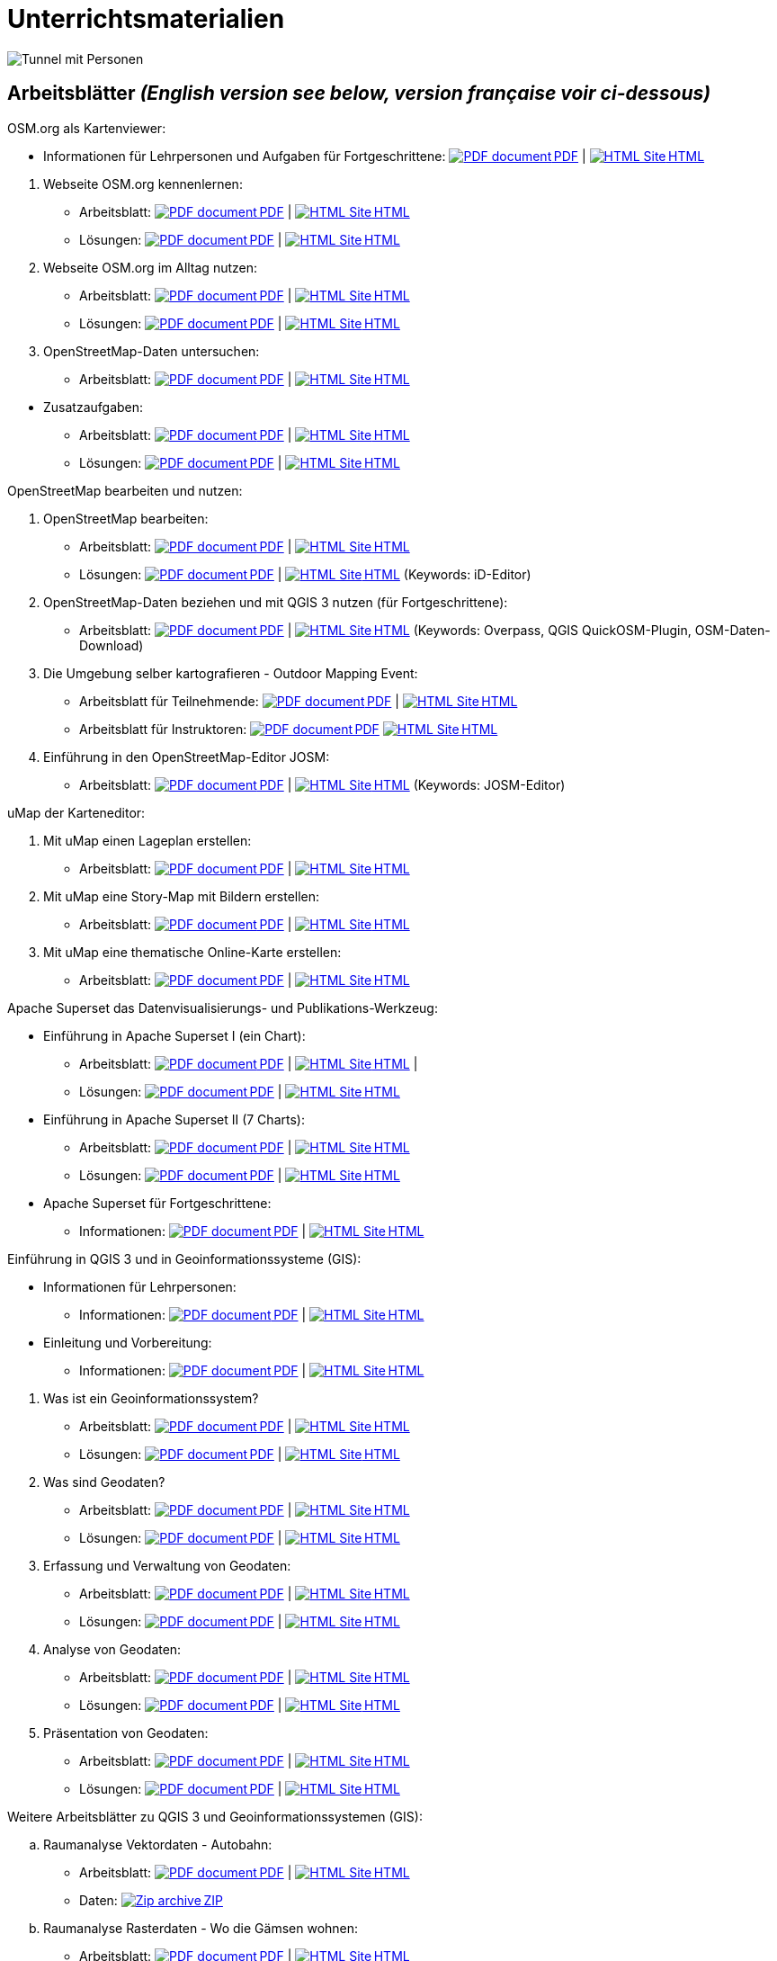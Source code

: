 = Unterrichtsmaterialien

:date: 2018-07-11
:category: OpenSchoolMaps
:tags: Arbeitsblatt-Entwurf, Anleitungs-Entwurf, PDF
:slug: materialien

:repo-url: https://gitlab.com/openschoolmaps/openschoolmaps.gitlab.io
:artifacts-url: {repo-url}/-/jobs/artifacts

// CI/CD overrides lehrmittel-url through CLI.
:lehrmittel-url: https://openschoolmaps.ch/lehrmittel
:osm-viewer-worksheets: {lehrmittel-url}/osm-org_als_kartenviewer/arbeitsblaetter_fuer_sus

:pdf-icon: image:../file-icons/page_white_acrobat.png[PDF document]
:doc-icon: image:../file-icons/page_white_word.png[Word document]
:zip-icon: image:../file-icons/page_white_zip.png[Zip archive]
:html-icon: image:../file-icons/page_white_world.png[HTML Site]
:nnbsp: &#8239;

image::../images/tunnel.jpg["Tunnel mit Personen"]

== Arbeitsblätter _(English version see below, version française voir ci-dessous)_

.OSM.org als Kartenviewer:
* Informationen für Lehrpersonen und Aufgaben für Fortgeschrittene:
{lehrmittel-url}/osm-org_als_kartenviewer/infos_fuer_lp/01_osm-org_als_kartenviewer_lp-infos.pdf[{pdf-icon}{nnbsp}PDF] | 
{lehrmittel-url}/osm-org_als_kartenviewer/infos_fuer_lp/01_osm-org_als_kartenviewer_lp-infos.html[{html-icon}{nnbsp}HTML]


//-
. Webseite OSM.org kennenlernen:
  * Arbeitsblatt: 
  {osm-viewer-worksheets}/01_webseite_osm-org_kennenlernen.pdf[{pdf-icon}{nnbsp}PDF] | 
  {osm-viewer-worksheets}/01_webseite_osm-org_kennenlernen.html[{html-icon}{nnbsp}HTML]
  * Lösungen: 
  {osm-viewer-worksheets}/01_webseite_osm-org_kennenlernen_solutions.pdf[{pdf-icon}{nnbsp}PDF] | 
  {osm-viewer-worksheets}/01_webseite_osm-org_kennenlernen_solutions.html[{html-icon}{nnbsp}HTML]

. Webseite OSM.org im Alltag nutzen:
  * Arbeitsblatt: 
  {osm-viewer-worksheets}/02_webseite_osm-org_im_alltag_nutzen.pdf[{pdf-icon}{nnbsp}PDF] | 
  {osm-viewer-worksheets}/02_webseite_osm-org_im_alltag_nutzen.html[{html-icon}{nnbsp}HTML]
  * Lösungen: 
  {osm-viewer-worksheets}/02_webseite_osm-org_im_alltag_nutzen_solutions.pdf[{pdf-icon}{nnbsp}PDF] | 
  {osm-viewer-worksheets}/02_webseite_osm-org_im_alltag_nutzen_solutions.html[{html-icon}{nnbsp}HTML]

. OpenStreetMap-Daten untersuchen:
  * Arbeitsblatt: 
  {osm-viewer-worksheets}/03_openstreetmap-daten_untersuchen.pdf[{pdf-icon}{nnbsp}PDF] | 
  {osm-viewer-worksheets}/03_openstreetmap-daten_untersuchen.pdf[{html-icon}{nnbsp}HTML]

//-
* Zusatzaufgaben:
** Arbeitsblatt: 
{osm-viewer-worksheets}/04_zusatzaufgaben.pdf[{pdf-icon}{nnbsp}PDF] | 
{osm-viewer-worksheets}/04_zusatzaufgaben.pdf[{html-icon}{nnbsp}HTML]

** Lösungen: 
{osm-viewer-worksheets}/04_zusatzaufgaben_solutions.pdf[{pdf-icon}{nnbsp}PDF] | 
{osm-viewer-worksheets}/04_zusatzaufgaben_solutions.pdf[{html-icon}{nnbsp}HTML]

//-
.OpenStreetMap bearbeiten und nutzen:
. OpenStreetMap bearbeiten:
  * Arbeitsblatt: 
  {lehrmittel-url}/osm_bearbeiten/01_openstreetmap_bearbeiten.pdf[{pdf-icon}{nnbsp}PDF] | 
  {lehrmittel-url}/osm_bearbeiten/01_openstreetmap_bearbeiten.html[{html-icon}{nnbsp}HTML]
  * Lösungen: 
  {lehrmittel-url}/osm_bearbeiten/01_openstreetmap_bearbeiten_solutions.pdf[{pdf-icon}{nnbsp}PDF] | 
  {lehrmittel-url}/osm_bearbeiten/01_openstreetmap_bearbeiten_solutions.html[{html-icon}{nnbsp}HTML] 
  (Keywords: iD-Editor)

. OpenStreetMap-Daten beziehen und mit QGIS 3 nutzen (für Fortgeschrittene):
  * Arbeitsblatt: 
  {lehrmittel-url}/osm_bearbeiten/02_osm-daten_beziehen.pdf[{pdf-icon}{nnbsp}PDF] | 
  {lehrmittel-url}/osm_bearbeiten/02_osm-daten_beziehen.html[{html-icon}{nnbsp}HTML] 
  (Keywords: Overpass, QGIS QuickOSM-Plugin, OSM-Daten-Download)

. Die Umgebung selber kartografieren - Outdoor Mapping Event:
  * Arbeitsblatt für Teilnehmende: 
  {lehrmittel-url}/osm_bearbeiten/03b_die_umgebung_selber_kartografieren_teilnehmer.pdf[{pdf-icon}{nnbsp}PDF] | {lehrmittel-url}/osm_bearbeiten/03b_die_umgebung_selber_kartografieren_teilnehmer.html[{html-icon}{nnbsp}HTML] 
  * Arbeitsblatt für Instruktoren: 
  {lehrmittel-url}/osm_bearbeiten/03a_die_umgebung_selber_kartografieren_instruktoren.pdf[{pdf-icon}{nnbsp}PDF]
  {lehrmittel-url}/osm_bearbeiten/03a_die_umgebung_selber_kartografieren_instruktoren.html[{html-icon}{nnbsp}HTML]

. Einführung in den OpenStreetMap-Editor JOSM:
  * Arbeitsblatt: 
  {lehrmittel-url}/osm_bearbeiten/04_josm_einfuehrung.pdf[{pdf-icon}{nnbsp}PDF] | 
  {lehrmittel-url}/osm_bearbeiten/04_josm_einfuehrung.html[{html-icon}{nnbsp}HTML] 
  (Keywords: JOSM-Editor)

//-
.uMap der Karteneditor:
. Mit uMap einen Lageplan erstellen:
  * Arbeitsblatt: 
  {lehrmittel-url}/umap/01_lageplan_erstellen.pdf[{pdf-icon}{nnbsp}PDF] | 
  {lehrmittel-url}/umap/01_lageplan_erstellen.html[{html-icon}{nnbsp}HTML]

. Mit uMap eine Story-Map mit Bildern erstellen:
  * Arbeitsblatt: 
  {lehrmittel-url}/umap/03_story-map_erstellen.pdf[{pdf-icon}{nnbsp}PDF] | 
  {lehrmittel-url}/umap/03_story-map_erstellen.html[{html-icon}{nnbsp}HTML]

. Mit uMap eine thematische Online-Karte erstellen:
  * Arbeitsblatt: 
  {lehrmittel-url}/umap/02_online-karte_erstellen.pdf[{pdf-icon}{nnbsp}PDF] | 
  {lehrmittel-url}/umap/02_online-karte_erstellen.html[{html-icon}{nnbsp}HTML]

//-
.Apache Superset das Datenvisualisierungs- und Publikations-Werkzeug:
* Einführung in Apache Superset I (ein Chart):
** Arbeitsblatt:
{lehrmittel-url}/einfuehrung_in_apache_superset/einfuehrung_in_apache_superset_one_chart.pdf[{pdf-icon}{nnbsp}PDF] | 
{lehrmittel-url}/einfuehrung_in_apache_superset/einfuehrung_in_apache_superset_one_chart.html[{html-icon}{nnbsp}HTML] | 
** Lösungen: 
{lehrmittel-url}/einfuehrung_in_apache_superset/einfuehrung_in_apache_superset_one_chart_solutions.pdf[{pdf-icon}{nnbsp}PDF] | 
{lehrmittel-url}/einfuehrung_in_apache_superset/einfuehrung_in_apache_superset_one_chart_solutions.html[{html-icon}{nnbsp}HTML]

* Einführung in Apache Superset II (7 Charts):
** Arbeitsblatt: 
{lehrmittel-url}/einfuehrung_in_apache_superset/einfuehrung_in_apache_superset_7_charts.pdf[{pdf-icon}{nnbsp}PDF] | 
{lehrmittel-url}/einfuehrung_in_apache_superset/einfuehrung_in_apache_superset_7_charts.html[{html-icon}{nnbsp}HTML]
** Lösungen: 
{lehrmittel-url}/einfuehrung_in_apache_superset/einfuehrung_in_apache_superset_7_charts_solutions.pdf[{pdf-icon}{nnbsp}PDF] | 
{lehrmittel-url}/einfuehrung_in_apache_superset/einfuehrung_in_apache_superset_7_charts_solutions.html[{html-icon}{nnbsp}HTML]

* Apache Superset für Fortgeschrittene:
** Informationen: 
{lehrmittel-url}/einfuehrung_in_apache_superset/apache_superset_fuer_fortgeschrittene.pdf[{pdf-icon}{nnbsp}PDF] | 
{lehrmittel-url}/einfuehrung_in_apache_superset/apache_superset_fuer_fortgeschrittene.html[{html-icon}{nnbsp}HTML]

:qgis-worksheets: {lehrmittel-url}/einfuehrung_in_qgis/arbeitsblaetter_fuer_sus

//-
.Einführung in QGIS 3 und in Geoinformationssysteme (GIS):
* Informationen für Lehrpersonen:
** Informationen: 
{lehrmittel-url}/einfuehrung_in_qgis/infos_fuer_lp/01_einfuehrung_in_qgis_lp_infos.pdf[{pdf-icon}{nnbsp}PDF] | 
{lehrmittel-url}/einfuehrung_in_qgis/infos_fuer_lp/01_einfuehrung_in_qgis_lp_infos.html[{html-icon}{nnbsp}HTML]

* Einleitung und Vorbereitung:
** Informationen: 
{qgis-worksheets}/0_einleitung_und_vorbereitung.pdf[{pdf-icon}{nnbsp}PDF] | 
{qgis-worksheets}/0_einleitung_und_vorbereitung.html[{html-icon}{nnbsp}HTML]

//-
. Was ist ein Geoinformationssystem?
  * Arbeitsblatt: 
  {qgis-worksheets}/1_was_ist_ein_gis.pdf[{pdf-icon}{nnbsp}PDF] | 
  {qgis-worksheets}/1_was_ist_ein_gis.html[{html-icon}{nnbsp}HTML]
  * Lösungen: 
  {qgis-worksheets}/1_was_ist_ein_gis_solutions.pdf[{pdf-icon}{nnbsp}PDF] | 
  {qgis-worksheets}/1_was_ist_ein_gis_solutions.html[{html-icon}{nnbsp}HTML]

. Was sind Geodaten?
  * Arbeitsblatt: 
  {qgis-worksheets}/2_was_sind_geodaten.pdf[{pdf-icon}{nnbsp}PDF] | 
  {qgis-worksheets}/1_was_ist_ein_gis.html[{html-icon}{nnbsp}HTML]
  * Lösungen: 
  {qgis-worksheets}/2_was_sind_geodaten_solutions.pdf[{pdf-icon}{nnbsp}PDF] | 
  {qgis-worksheets}/1_was_ist_ein_gis_solutions.html[{html-icon}{nnbsp}HTML]

. Erfassung und Verwaltung von Geodaten:
  * Arbeitsblatt: 
  {qgis-worksheets}/3_verwaltung_und_erfassung_von_geodaten.pdf[{pdf-icon}{nnbsp}PDF] | 
  {qgis-worksheets}/1_was_ist_ein_gis.html[{html-icon}{nnbsp}HTML]
  * Lösungen: 
  {qgis-worksheets}/3_verwaltung_und_erfassung_von_geodaten_solutions.pdf[{pdf-icon}{nnbsp}PDF] | 
  {qgis-worksheets}/1_was_ist_ein_gis_solutions.html[{html-icon}{nnbsp}HTML]

. Analyse von Geodaten:
  * Arbeitsblatt: 
  {qgis-worksheets}/4_analyse_von_geodaten.pdf[{pdf-icon}{nnbsp}PDF] | 
  {qgis-worksheets}/1_was_ist_ein_gis.html[{html-icon}{nnbsp}HTML]
  * Lösungen: 
  {qgis-worksheets}/4_analyse_von_geodaten_solutions.pdf[{pdf-icon}{nnbsp}PDF] | 
  {qgis-worksheets}/1_was_ist_ein_gis_solutions.html[{html-icon}{nnbsp}HTML]

. Präsentation von Geodaten:
  * Arbeitsblatt: 
  {qgis-worksheets}/5_praesentation_von_geodaten.pdf[{pdf-icon}{nnbsp}PDF] | 
  {qgis-worksheets}/1_was_ist_ein_gis.html[{html-icon}{nnbsp}HTML]
  * Lösungen: 
  {qgis-worksheets}/5_praesentation_von_geodaten_solutions.pdf[{pdf-icon}{nnbsp}PDF] | 
  {qgis-worksheets}/1_was_ist_ein_gis_solutions.html[{html-icon}{nnbsp}HTML]

//-
.Weitere Arbeitsblätter zu QGIS 3 und Geoinformationssystemen (GIS):

.. Raumanalyse Vektordaten - Autobahn: 
  * Arbeitsblatt: 
  {lehrmittel-url}/geodaten-analyse_mit_qgis/vektordaten-analyse_mit_qgis/vektordaten-analyse_mit_qgis_autobahn.pdf[{pdf-icon}{nnbsp}PDF] | 
  {lehrmittel-url}/geodaten-analyse_mit_qgis/vektordaten-analyse_mit_qgis/vektordaten-analyse_mit_qgis_autobahn.html[{html-icon}{nnbsp}HTML]
  * Daten: 
  {lehrmittel-url}/zips/Daten_autobahn.zip[{zip-icon}{nnbsp}ZIP]

.. Raumanalyse Rasterdaten - Wo die Gämsen wohnen: 
  * Arbeitsblatt: 
  {lehrmittel-url}/geodaten-analyse_mit_qgis/rasterdaten-analyse_mit_qgis/rasterdaten-analyse_mit_qgis_gaemsen.pdf[{pdf-icon}{nnbsp}PDF] | 
  {lehrmittel-url}/geodaten-analyse_mit_qgis/rasterdaten-analyse_mit_qgis/rasterdaten-analyse_mit_qgis_gaemsen.html[{html-icon}{nnbsp}HTML]
  * Daten: {lehrmittel-url}/zips/Input-Daten_gaemsen.zip[{zip-icon}{nnbsp}ZIP]

//-
.Zusätzliche Materialien:
* OpenStreetMap Tagging Cheatsheet:
  {lehrmittel-url}/OpenStreetMap%20Tagging%20Cheatsheet.pdf[{pdf-icon}{nnbsp}PDF] |
  {lehrmittel-url}/OpenStreetMap%20Tagging%20Cheatsheet.docx[{doc-icon}{nnbsp}DOCX]

* Einführung in QGIS 3:
  {lehrmittel-url}/zips/Daten_Leitprogramm_QGIS.zip[{zip-icon}{nnbsp}ZIP]

* Apache Superset-Daten (CSV):
  {lehrmittel-url}/zips/Superset-Datentabellen.zip[{zip-icon}{nnbsp}ZIP]

Diese Informations- und Arbeitsblätter (PDFs) werden aus den Dateien auf {repo-url}/tree/master/lehrmittel[dieser Seite] erzeugt und verwenden die Auszeichnungssprache https://asciidoctor.org/docs/what-is-asciidoc/[AsciiDoc].

Wenn Ihnen Fehler auffallen oder etwas einfällt, was man an den Unterrichtsmaterialien verbessern kann, schauen Sie sich die Seite "Weitere Unterrichtsideen" an.

.English version

Get {artifacts-url}/english/download?job=PDFs[{zip-icon}{nnbsp}these materials in English] (Zip archive)

.Version française

Obtenez {artifacts-url}/french/download?job=PDFs[{zip-icon}{nnbsp}ces documents en français] (archive Zip)

Bildquelle: Yves Maurer 2018
